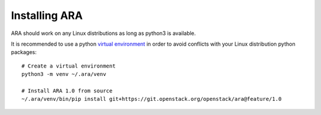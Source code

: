 .. installation:

Installing ARA
==============

ARA should work on any Linux distributions as long as python3 is available.

It is recommended to use a python `virtual environment <https://docs.python.org/3/tutorial/venv.html>`_
in order to avoid conflicts with your Linux distribution python packages::

    # Create a virtual environment
    python3 -m venv ~/.ara/venv

    # Install ARA 1.0 from source
    ~/.ara/venv/bin/pip install git+https://git.openstack.org/openstack/ara@feature/1.0
